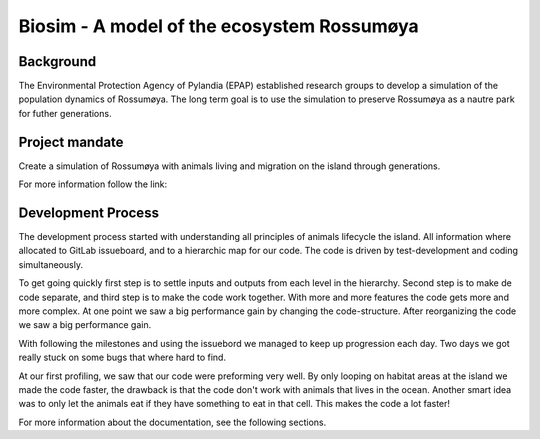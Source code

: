 
Biosim - A model of the ecosystem Rossumøya
==================================================

Background
-----------------
The Environmental Protection Agency of Pylandia (EPAP)
established research groups to develop a simulation of
the population dynamics of Rossumøya. The long term goal
is to use the simulation to preserve Rossumøya as a nautre
park for futher generations.

Project mandate
---------------
Create a simulation of Rossumøya with animals living
and migration on the island through generations.

For more information follow the link:

Development Process
-------------------
The development process started with understanding all
principles of animals lifecycle the island.
All information where allocated to GitLab issueboard, and to
a hierarchic map for our code. The code is driven by test-development
and coding simultaneously.

To get going quickly first step is to settle inputs and outputs from
each level in the hierarchy. Second step is to make de code separate,
and third step is to make the code work together. With more and more
features the code gets more and more complex. At one point we
saw a big performance gain by changing the code-structure. After reorganizing
the code we saw a big performance gain.

With following the milestones and using the issuebord we managed to keep
up progression each day. Two days we got really stuck on some bugs that
where hard to find.

At our first profiling, we saw that our code were preforming very well.
By only looping on habitat areas at the island we made the code faster,
the drawback is that the code don't work with animals that lives in the ocean.
Another smart idea was to only let the animals eat if they have something
to eat in that cell. This makes the code a lot faster!


For more information about the documentation, see the following sections.

